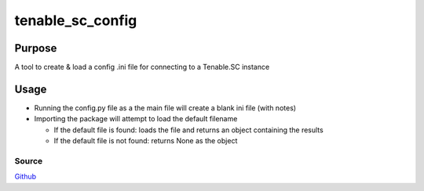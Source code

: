=================
tenable_sc_config
=================
|license-img|

Purpose
=======
A tool to create & load a config .ini file for connecting to a Tenable.SC instance

Usage
=====
- Running the config.py file as a the main file will create a blank ini file (with notes)
- Importing the package will attempt to load the default filename

  - If the default file is found: loads the file and returns an object containing the results
  - If the default file is not found: returns None as the object

Source
------
Github_

.. |license-img| image:: https://img.shields.io/github/license/umanther/tenable_sc_config?style=plastic
.. _Github: https://github.com/umanther/tenable_sc_config